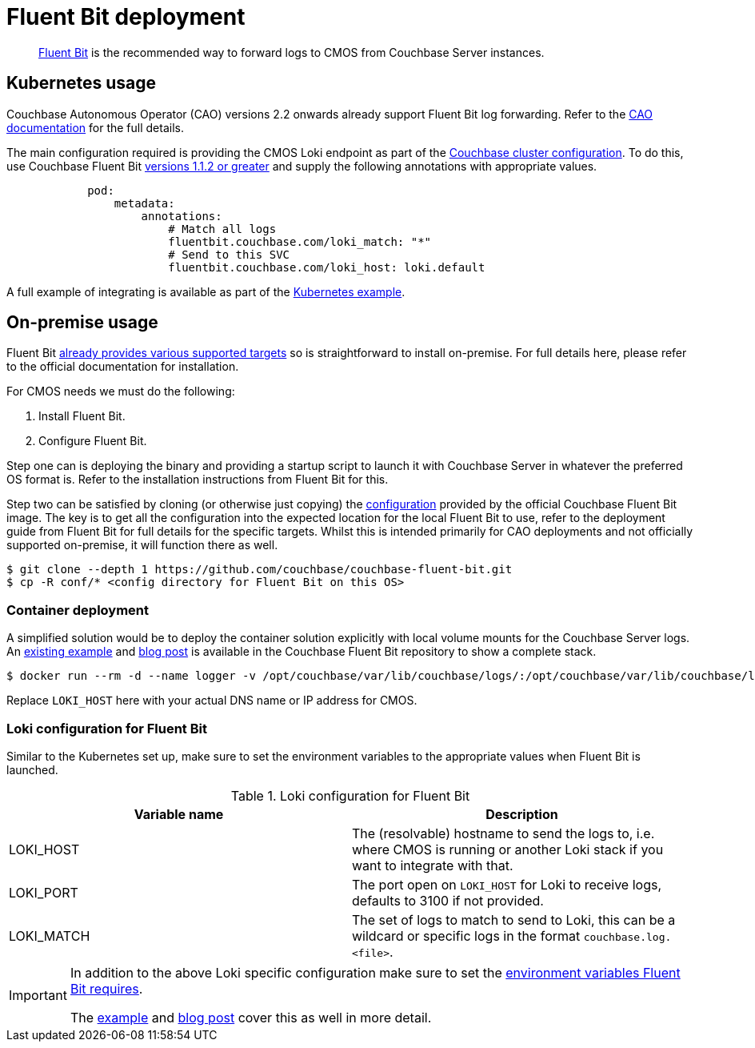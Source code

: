 = Fluent Bit deployment

[abstract]
link:https://fluentbit.io/[Fluent Bit] is the recommended way to forward logs to CMOS from Couchbase Server instances.

== Kubernetes usage

Couchbase Autonomous Operator (CAO) versions 2.2 onwards already support Fluent Bit log forwarding.
Refer to the link:https://docs.couchbase.com/operator/current/concept-couchbase-logging.html#log-forwarding[CAO documentation] for the full details.

The main configuration required is providing the CMOS Loki endpoint as part of the link:https://docs.couchbase.com/operator/current/resource/couchbasecluster.html#couchbaseclusters-spec-servers-pod[Couchbase cluster configuration].
To do this, use Couchbase Fluent Bit link:https://github.com/couchbase/couchbase-fluent-bit#releases[versions 1.1.2 or greater] and supply the following annotations with appropriate values.

[source,yaml]
----
            pod:
                metadata:
                    annotations:
                        # Match all logs
                        fluentbit.couchbase.com/loki_match: "*"
                        # Send to this SVC
                        fluentbit.couchbase.com/loki_host: loki.default
----

A full example of integrating is available as part of the xref:tutorial-kubernetes.adoc[Kubernetes example].

== On-premise usage

Fluent Bit link:https://docs.fluentbit.io/manual/installation/supported-platforms[already provides various supported targets] so is straightforward to install on-premise.
For full details here, please refer to the official documentation for installation.

For CMOS needs we must do the following:

. Install Fluent Bit.
. Configure Fluent Bit.

Step one can is deploying the binary and providing a startup script to launch it with Couchbase Server in whatever the preferred OS format is.
Refer to the installation instructions from Fluent Bit for this.

Step two can be satisfied by cloning (or otherwise just copying) the link:https://github.com/couchbase/couchbase-fluent-bit/tree/main/conf[configuration] provided by the official Couchbase Fluent Bit image.
The key is to get all the configuration into the expected location for the local Fluent Bit to use, refer to the deployment guide from Fluent Bit for full details for the specific targets.
Whilst this is intended primarily for CAO deployments and not officially supported on-premise, it will function there as well.

[source,console]
----
$ git clone --depth 1 https://github.com/couchbase/couchbase-fluent-bit.git
$ cp -R conf/* <config directory for Fluent Bit on this OS>
----

=== Container deployment

A simplified solution would be to deploy the container solution explicitly with local volume mounts for the Couchbase Server logs.
An link:https://github.com/couchbase/couchbase-fluent-bit/tree/main/tools/loki-stack[existing example] and link:https://blog.couchbase.com/using-fluent-bit-for-log-forwarding-processing-with-couchbase-server/[blog post] is available in the Couchbase Fluent Bit repository to show a complete stack.

[source,console]
----
$ docker run --rm -d --name logger -v /opt/couchbase/var/lib/couchbase/logs/:/opt/couchbase/var/lib/couchbase/logs/:ro -e COUCHBASE_LOGS=/opt/couchbase/var/lib/couchbase/logs/ -e LOKI_MATCH="*" -e LOKI_HOST="127.0.0.1" couchbase/fluent-bit:1.1.2
----

Replace `LOKI_HOST` here with your actual DNS name or IP address for CMOS.

=== Loki configuration for Fluent Bit

Similar to the Kubernetes set up, make sure to set the environment variables to the appropriate values when Fluent Bit is launched.

.Loki configuration for Fluent Bit
|===
|Variable name|Description

|LOKI_HOST
|The (resolvable) hostname to send the logs to, i.e. where CMOS is running or another Loki stack if you want to integrate with that.

|LOKI_PORT
|The port open on `LOKI_HOST` for Loki to receive logs, defaults to 3100 if not provided.

|LOKI_MATCH
|The set of logs to match to send to Loki, this can be a wildcard or specific logs in the format `couchbase.log.<file>`.

|===

[IMPORTANT]
====
In addition to the above Loki specific configuration make sure to set the link:https://github.com/couchbase/couchbase-fluent-bit#configuration[environment variables Fluent Bit requires].

The link:https://github.com/couchbase/couchbase-fluent-bit/tree/main/tools/loki-stack[example] and link:https://blog.couchbase.com/using-fluent-bit-for-log-forwarding-processing-with-couchbase-server/[blog post] cover this as well in more detail.
====
